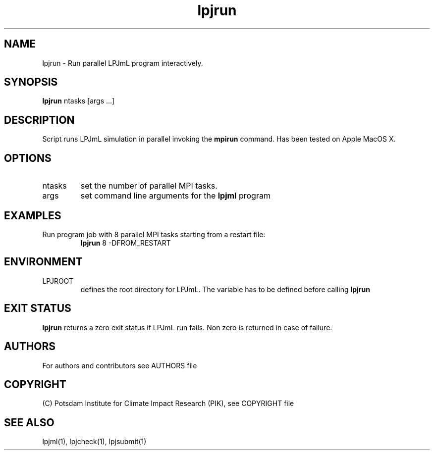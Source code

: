.TH lpjrun 1  "version 5.6.21" "USER COMMANDS"
.SH NAME
lpjrun \- Run parallel LPJmL program interactively.
.SH SYNOPSIS
.B lpjrun
ntasks [args ...]
.SH DESCRIPTION
Script runs LPJmL simulation in parallel invoking the 
.B mpirun
command.  Has been tested on Apple MacOS X.
.SH OPTIONS
.TP
ntasks
set the number of parallel MPI tasks.
.TP
args
set command line arguments for the 
.B lpjml
program
.SH EXAMPLES
.TP
Run program job with 8 parallel MPI tasks starting from a restart file:
.B lpjrun
8 -DFROM_RESTART
.PP
.SH ENVIRONMENT
.TP
LPJROOT
defines the root directory for LPJmL. The variable has to be defined before calling 
.B lpjrun
.

.SH EXIT STATUS
.B lpjrun 
returns a zero exit status if LPJmL run fails.
Non zero is returned in case of failure.

.SH AUTHORS

For authors and contributors see AUTHORS file

.SH COPYRIGHT

(C) Potsdam Institute for Climate Impact Research (PIK), see COPYRIGHT file

.SH SEE ALSO
lpjml(1), lpjcheck(1), lpjsubmit(1)
